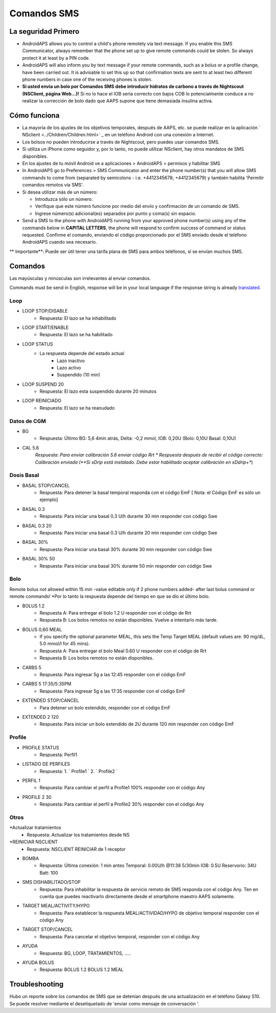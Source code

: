 Comandos SMS
**************************************************
La seguridad Primero
==================================================
* AndroidAPS allows you to control a child's phone remotely via text message. If you enable this SMS Communicator, always remember that the phone set up to give remote commands could be stolen. So always protect it at least by a PIN code.
* AndroidAPS will also inform you by text message if your remote commands, such as a bolus or a profile change, have been carried out. It is advisable to set this up so that confirmation texts are sent to at least two different phone numbers in case one of the receiving phones is stolen.
* **Si usted envia un bolo por Comandos SMS debe introducir hidratos de carbono a través de Nightscout (NSClient, página Web...)!** Si no lo hace el IOB sería correcto con bajos COB lo potencialmente conduce a no realizar la corrección de bolo dado que AAPS supone que tiene demasiada insulina activa.

Cómo funciona
==================================================
* La mayoría de los ajustes de los objetivos temporales, después de AAPS, etc. se puede realizar en la aplicación ` NSclient <../Children/Children.html>` _ en un teléfono Android con una conexión a Internet.
* Los bolsos no pueden introducirse a través de Nightscout, pero puedes usar comandos SMS.
* Si utiliza un iPhone como seguidor y, por lo tanto, no puede utilizar NSclient, hay otros mandatos de SMS disponibles.

* En los ajustes de tu móvil Android ve a aplicaciones > AndroidAPS > permisos y habilitar SMS
* In AndroidAPS go to Preferences > SMS Communicator and enter the phone number(s) that you will allow SMS commands to come from (separated by semicolons - i.e. +4412345678; +4412345679) y también habilita 'Permitir comandos remotos via SMS'.
* Si desea utilizar más de un número:

  * Introduzca sólo un número.
  * Verifique que este número funcione por medio del envío y confirmación de un comando de SMS.
  * Ingrese número(s) adicional(es) separados por punto y coma(s) sin espacio.
  
    .. imagen:: ../images/SMSCommandsSetup.png
      :alt: Configuración de comandos SMS


* Send a SMS to the phone with AndroidAPS running from your approved phone number(s) using any of the commands below in **CAPITAL LETTERS**, the phone will respond to confirm success of command or status requested. Confirme el comando, enviando el código proporcionado por el SMS enviado desde el teléfono AndroidAPS cuando sea necesario.

** Importante**: Puede ser útil tener una tarifa plana de SMS para ambos teléfonos, si se envían muchos SMS.

Comandos
==================================================

Las mayúsculas y minúsculas son irrelevantes al enviar comandos.

Commands must be send in English, response will be in your local language if the response string is already `translated <../translations.html#translate-strings-for-androidaps-app>`_.

.. imagen:: ../images/SMSCommands.png
  :alt: Ejemplo de comandos SMS

Loop
--------------------------------------------------
* LOOP STOP/DISABLE
   * Respuesta: El lazo se ha inhabilitado
* LOOP START/ENABLE
   * Respuesta: El lazo se ha habilitado
* LOOP STATUS
   * La respuesta depende del estado actual
      * Lazo inactivo
      * Lazo activo
      * Suspendido (10 min)
* LOOP SUSPEND 20
   * Respuesta: El lazo esta suspendido durante 20 minutos
* LOOP REINICIADO
   * Respuesta: El lazo se ha reanudado

Datos de CGM
--------------------------------------------------
* BG
   * Respuesta: Último BG: 5,6 4min atrás, Delta: -0,2 mmol, IOB: 0,20U (Bolo: 0,10U Basal: 0,10U)
* CAL 5.6
   *Respuesta: Para enviar calibración 5.6 enviar código Rrt
   * Respuesta después de recibir el código correcto: Calibración enviada (**Si xDrip está instalado. Debe estar habilitado aceptar calibración en xDdrip+**)

Dosis Basal
--------------------------------------------------
* BASAL STOP/CANCEL
   * Respuesta: Para detener la basal temporal responda con el código EmF [ Nota: el Código EmF es sólo un ejemplo]
* BASAL 0.3
   * Respuesta: Para iniciar una basal 0.3 U/h durante 30 min responder con código Swe
* BASAL 0.3 20
   * Respuesta: Para iniciar una basal 0.3 U/h durante 20 min responder con código Swe
* BASAL 30%
   * Respuesta: Para iniciar una basal 30% durante 30 min responder con código Swe
* BASAL 30% 50
   * Respuesta: Para iniciar una basal 30% durante 50 min responder con código Swe

Bolo
--------------------------------------------------
Remote bolus not allowed within 15 min -value editable only if 2 phone numbers added- after last bolus command or remote commands! *Por lo tanto la respuesta depende del tiempo en que se dio el último bolo.

* BOLUS 1.2
   * Respuesta A: Para entregar el bolo 1.2 U responder con el código de Rrt
   * Respuesta B: Los bolos remotos no están disponibles. Vuelve a intentarlo más tarde.
* BOLUS 0,60 MEAL
   * If you specify the optional parameter MEAL, this sets the Temp Target MEAL (default values are: 90 mg/dL, 5.0 mmol/l for 45 mins).
   * Respuesta A: Para entregar el bolo Meal 0.60 U responder con el código de Rrt
   * Respuesta B: Los bolos remotos no están disponibles. 
* CARBS 5
   * Respuesta: Para ingresar 5g a las 12:45 responder con el código EmF
* CARBS 5 17:35/5:35PM
   * Respuesta: Para ingresar 5g a las 17:35 responder con el código EmF
* EXTENDED STOP/CANCEL
   * Para detener un bolo extendido, responder con el código EmF
* EXTENDED 2 120
   * Respuesta: Para iniciar un bolo extendido de 2U durante 120 min responder con código EmF

Profile
--------------------------------------------------
* PROFILE STATUS
   * Respuesta: Perfil1
* LISTADO DE PERFILES
   * Respuesta: 1. ` Profile1 ` 2. ` Profile2 `
* PERFIL 1
   * Respuesta: Para cambiar el perfil a Profile1 100% responder con el código Any
* PROFILE 2 30
   * Respuesta: Para cambiar el perfil a Profile2 30% responder con el código Any

Otros
--------------------------------------------------
*Actualizar tratamientos
   * Respuesta: Actualizar los tratamientos desde NS
*REINICIAR NSCLIENT
   * Respuesta: NSCLIENT REINICIAR de 1 receptor
* BOMBA
   * Respuesta: Última conexión: 1 min antes Temporal: 0.00U/h @11:38 5/30min IOB: 0.5U Reservorio: 34U Batt: 100
* SMS DISHABILITADO/STOP
   * Respuesta: Para inhabilitar la respuesta de servicio remoto de SMS responda con el código Any. Ten en cuenta que puedes reactivarlo directamente desde el smartphone maestro AAPS solamente.
* TARGET MEAL/ACTIVITY/HYPO   
   * Respuesta: Para establecer la respuesta MEAL/ACTIVIDAD/HYPO de objetivo temporal responder con el código Any
* TARGET STOP/CANCEL   
   * Respuesta: Para cancelar el objetivo temporal, responder con el código Any
* AYUDA
   * Respuesta: BG, LOOP, TRATAMIENTOS, .....
* AYUDA BOLUS
   * Respuesta: BOLUS 1.2 BOLUS 1.2 MEAL

Troubleshooting
==================================================
Hubo un reporte sobre los comandos de SMS que se detenían después de una actualización en el teléfono Galaxy S10. Se puede resolver mediante el desetiquetado de 'enviar como mensaje de conversación '.

.. imagen:: ../images/SMSdisableChat.png
  :alt: Desactivar SMS como mensaje de chat
